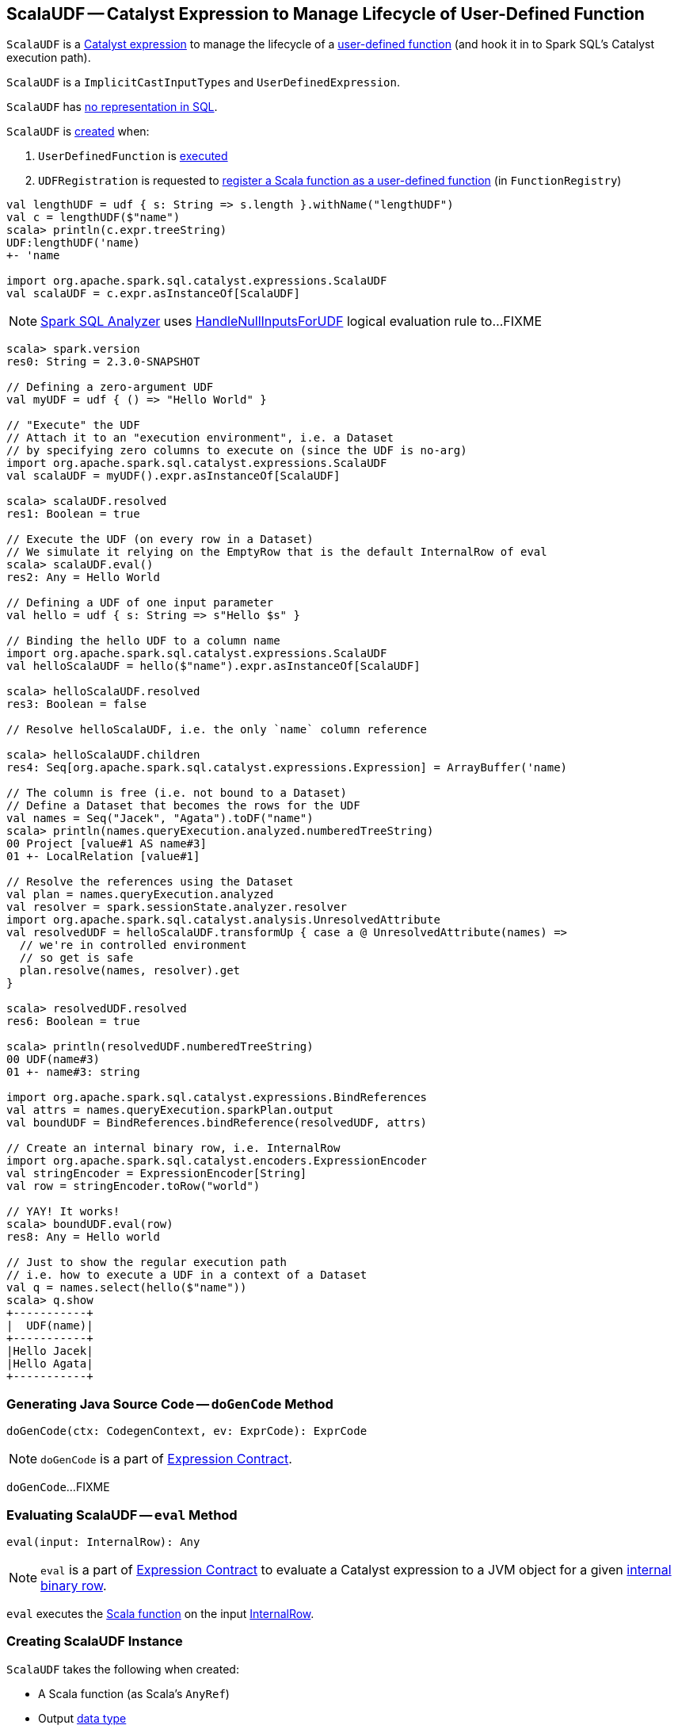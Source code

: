 == [[ScalaUDF]] ScalaUDF -- Catalyst Expression to Manage Lifecycle of User-Defined Function

`ScalaUDF` is a link:spark-sql-Expression.adoc[Catalyst expression] to manage the lifecycle of a <<function, user-defined function>> (and hook it in to Spark SQL's Catalyst execution path).

`ScalaUDF` is a `ImplicitCastInputTypes` and `UserDefinedExpression`.

`ScalaUDF` has link:spark-sql-Expression.adoc#NonSQLExpression[no representation in SQL].

`ScalaUDF` is <<creating-instance, created>> when:

1. `UserDefinedFunction` is link:spark-sql-UserDefinedFunction.adoc#apply[executed]
1. `UDFRegistration` is requested to link:spark-sql-UDFRegistration.adoc#register[register a Scala function as a user-defined function] (in `FunctionRegistry`)

[source, scala]
----
val lengthUDF = udf { s: String => s.length }.withName("lengthUDF")
val c = lengthUDF($"name")
scala> println(c.expr.treeString)
UDF:lengthUDF('name)
+- 'name

import org.apache.spark.sql.catalyst.expressions.ScalaUDF
val scalaUDF = c.expr.asInstanceOf[ScalaUDF]
----

NOTE: link:spark-sql-Analyzer.adoc[Spark SQL Analyzer] uses link:spark-sql-Analyzer-HandleNullInputsForUDF.adoc[HandleNullInputsForUDF] logical evaluation rule to...FIXME

[source, scala]
----
scala> spark.version
res0: String = 2.3.0-SNAPSHOT

// Defining a zero-argument UDF
val myUDF = udf { () => "Hello World" }

// "Execute" the UDF
// Attach it to an "execution environment", i.e. a Dataset
// by specifying zero columns to execute on (since the UDF is no-arg)
import org.apache.spark.sql.catalyst.expressions.ScalaUDF
val scalaUDF = myUDF().expr.asInstanceOf[ScalaUDF]

scala> scalaUDF.resolved
res1: Boolean = true

// Execute the UDF (on every row in a Dataset)
// We simulate it relying on the EmptyRow that is the default InternalRow of eval
scala> scalaUDF.eval()
res2: Any = Hello World

// Defining a UDF of one input parameter
val hello = udf { s: String => s"Hello $s" }

// Binding the hello UDF to a column name
import org.apache.spark.sql.catalyst.expressions.ScalaUDF
val helloScalaUDF = hello($"name").expr.asInstanceOf[ScalaUDF]

scala> helloScalaUDF.resolved
res3: Boolean = false

// Resolve helloScalaUDF, i.e. the only `name` column reference

scala> helloScalaUDF.children
res4: Seq[org.apache.spark.sql.catalyst.expressions.Expression] = ArrayBuffer('name)

// The column is free (i.e. not bound to a Dataset)
// Define a Dataset that becomes the rows for the UDF
val names = Seq("Jacek", "Agata").toDF("name")
scala> println(names.queryExecution.analyzed.numberedTreeString)
00 Project [value#1 AS name#3]
01 +- LocalRelation [value#1]

// Resolve the references using the Dataset
val plan = names.queryExecution.analyzed
val resolver = spark.sessionState.analyzer.resolver
import org.apache.spark.sql.catalyst.analysis.UnresolvedAttribute
val resolvedUDF = helloScalaUDF.transformUp { case a @ UnresolvedAttribute(names) =>
  // we're in controlled environment
  // so get is safe
  plan.resolve(names, resolver).get
}

scala> resolvedUDF.resolved
res6: Boolean = true

scala> println(resolvedUDF.numberedTreeString)
00 UDF(name#3)
01 +- name#3: string

import org.apache.spark.sql.catalyst.expressions.BindReferences
val attrs = names.queryExecution.sparkPlan.output
val boundUDF = BindReferences.bindReference(resolvedUDF, attrs)

// Create an internal binary row, i.e. InternalRow
import org.apache.spark.sql.catalyst.encoders.ExpressionEncoder
val stringEncoder = ExpressionEncoder[String]
val row = stringEncoder.toRow("world")

// YAY! It works!
scala> boundUDF.eval(row)
res8: Any = Hello world

// Just to show the regular execution path
// i.e. how to execute a UDF in a context of a Dataset
val q = names.select(hello($"name"))
scala> q.show
+-----------+
|  UDF(name)|
+-----------+
|Hello Jacek|
|Hello Agata|
+-----------+
----

=== [[doGenCode]] Generating Java Source Code -- `doGenCode` Method

[source, scala]
----
doGenCode(ctx: CodegenContext, ev: ExprCode): ExprCode
----

NOTE: `doGenCode` is a part of link:spark-sql-Expression.adoc#doGenCode[Expression Contract].

`doGenCode`...FIXME

=== [[eval]] Evaluating ScalaUDF -- `eval` Method

[source, scala]
----
eval(input: InternalRow): Any
----

NOTE: `eval` is a part of link:spark-sql-Expression.adoc#eval[Expression Contract] to evaluate a Catalyst expression to a JVM object for a given link:spark-sql-InternalRow.adoc[internal binary row].

`eval` executes the <<function, Scala function>> on the input link:spark-sql-InternalRow.adoc[InternalRow].

=== [[creating-instance]] Creating ScalaUDF Instance

`ScalaUDF` takes the following when created:

* [[function]] A Scala function (as Scala's `AnyRef`)
* [[dataType]] Output link:spark-sql-DataType.adoc[data type]
* [[children]] Child link:spark-sql-Expression.adoc[Catalyst expressions]
* [[inputTypes]] Input link:spark-sql-DataType.adoc[data types] (if available)
* [[udfName]] Name (if defined)
* [[nullable]] `nullable` flag (turned on by default)
* [[udfDeterministic]] `udfDeterministic` flag (turned on by default)

`ScalaUDF` initializes the <<internal-registries, internal registries and counters>>.
